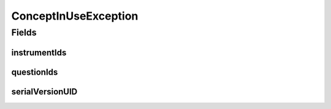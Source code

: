 .. java:import:: java.util Set

.. java:import:: lombok Getter

ConceptInUseException
=====================

.. java:package:: eu.dzhw.fdz.metadatamanagement.conceptmanagement.domain
   :noindex:

.. java:type:: public class ConceptInUseException extends RuntimeException

   Thrown if a delete attempt was made while the Concept is referenced by an instance of \ :java:ref:`eu.dzhw.fdz.metadatamanagement.instrumentmanagement.domain.Instrument`\  or \ :java:ref:`eu.dzhw.fdz.metadatamanagement.questionmanagement.domain.Question`\ .

Fields
------
instrumentIds
^^^^^^^^^^^^^

.. java:field:: @Getter private final Set<String> instrumentIds
   :outertype: ConceptInUseException

questionIds
^^^^^^^^^^^

.. java:field:: @Getter private final Set<String> questionIds
   :outertype: ConceptInUseException

serialVersionUID
^^^^^^^^^^^^^^^^

.. java:field:: private static final long serialVersionUID
   :outertype: ConceptInUseException

